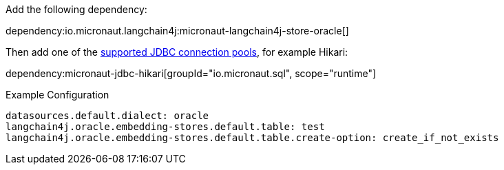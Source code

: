 Add the following dependency:

dependency:io.micronaut.langchain4j:micronaut-langchain4j-store-oracle[]

Then add one of the https://micronaut-projects.github.io/micronaut-sql/latest/guide/#jdbc[supported JDBC connection pools], for example Hikari:

dependency:micronaut-jdbc-hikari[groupId="io.micronaut.sql", scope="runtime"]

.Example Configuration
[configuration]
----
datasources.default.dialect: oracle
langchain4j.oracle.embedding-stores.default.table: test
langchain4j.oracle.embedding-stores.default.table.create-option: create_if_not_exists
----
